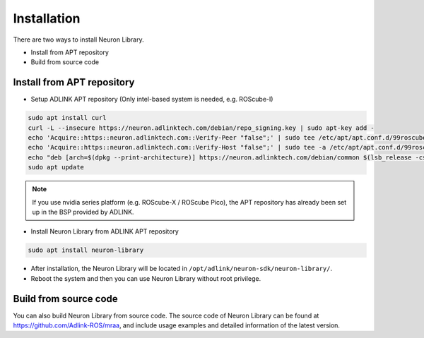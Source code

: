 .. _nlib_installation:

Installation
############

There are two ways to install Neuron Library.

* Install from APT repository
* Build from source code

Install from APT repository
---------------------------

* Setup ADLINK APT repository (Only intel-based system is needed, e.g. ROScube-I)

.. code-block:: bash

    sudo apt install curl
    curl -L --insecure https://neuron.adlinktech.com/debian/repo_signing.key | sudo apt-key add -
    echo 'Acquire::https::neuron.adlinktech.com::Verify-Peer "false";' | sudo tee /etc/apt/apt.conf.d/99roscube > /dev/null
    echo 'Acquire::https::neuron.adlinktech.com::Verify-Host "false";' | sudo tee -a /etc/apt/apt.conf.d/99roscube > /dev/null
    echo "deb [arch=$(dpkg --print-architecture)] https://neuron.adlinktech.com/debian/common $(lsb_release -cs) main" | sudo tee /etc/apt/sources.list.d/roscube.list > /dev/null
    sudo apt update

.. note:: 
    
    If you use nvidia series platform (e.g. ROScube-X / ROScube Pico),
    the APT repository has already been set up in the BSP provided by ADLINK.

* Install Neuron Library from ADLINK APT repository

.. code-block:: bash

    sudo apt install neuron-library

* After installation, the Neuron Library will be located in ``/opt/adlink/neuron-sdk/neuron-library/``.

* Reboot the system and then you can use Neuron Library without root privilege.

Build from source code
----------------------

You can also build Neuron Library from source code.
The source code of Neuron Library can be found at https://github.com/Adlink-ROS/mraa, and include usage examples and detailed information of the latest version.
